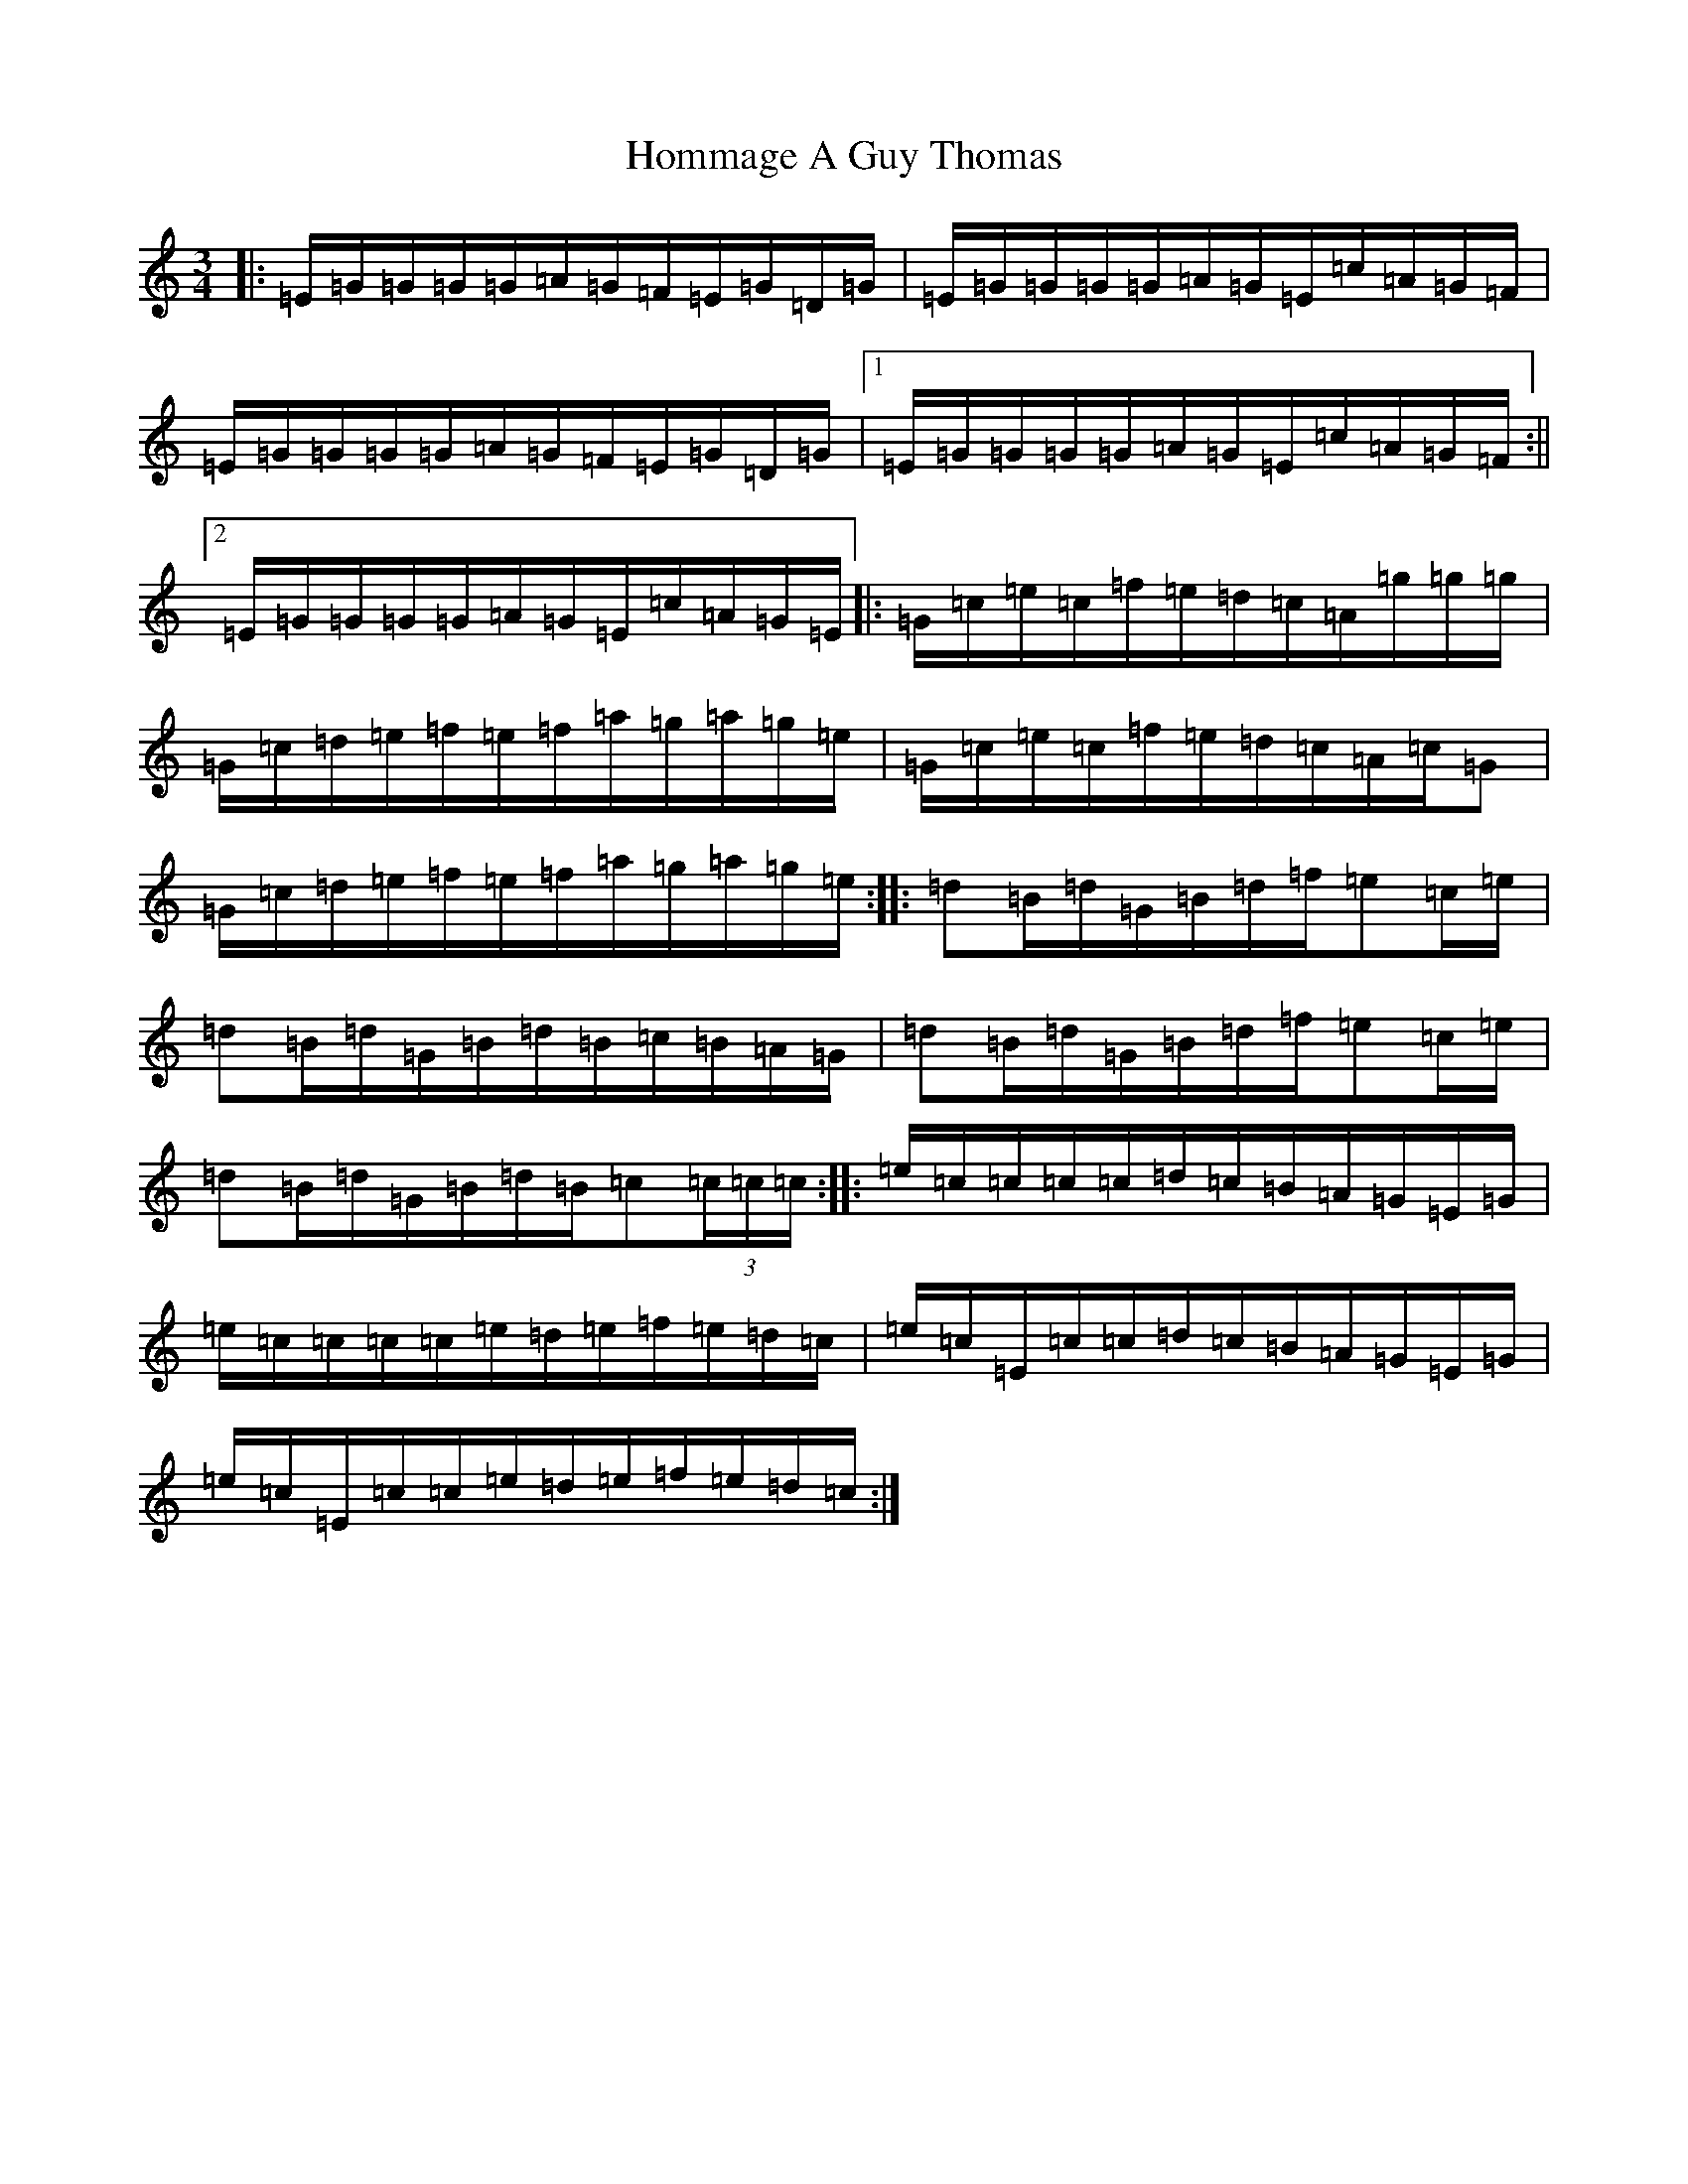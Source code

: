 X: 9287
T: Hommage A Guy Thomas
S: https://thesession.org/tunes/11235#setting11235
R: waltz
M:3/4
L:1/8
K: C Major
|:=E/2=G/2=G/2=G/2=G/2=A/2=G/2=F/2=E/2=G/2=D/2=G/2|=E/2=G/2=G/2=G/2=G/2=A/2=G/2=E/2=c/2=A/2=G/2=F/2|=E/2=G/2=G/2=G/2=G/2=A/2=G/2=F/2=E/2=G/2=D/2=G/2|1=E/2=G/2=G/2=G/2=G/2=A/2=G/2=E/2=c/2=A/2=G/2=F/2:||2=E/2=G/2=G/2=G/2=G/2=A/2=G/2=E/2=c/2=A/2=G/2=E/2|:=G/2=c/2=e/2=c/2=f/2=e/2=d/2=c/2=A/2=g/2=g/2=g/2|=G/2=c/2=d/2=e/2=f/2=e/2=f/2=a/2=g/2=a/2=g/2=e/2|=G/2=c/2=e/2=c/2=f/2=e/2=d/2=c/2=A/2=c/2=G|=G/2=c/2=d/2=e/2=f/2=e/2=f/2=a/2=g/2=a/2=g/2=e/2:||:=d=B/2=d/2=G/2=B/2=d/2=f/2=e=c/2=e/2|=d=B/2=d/2=G/2=B/2=d/2=B/2=c/2=B/2=A/2=G/2|=d=B/2=d/2=G/2=B/2=d/2=f/2=e=c/2=e/2|=d=B/2=d/2=G/2=B/2=d/2=B/2=c(3=c/2=c/2=c/2:||:=e/2=c/2=c/2=c/2=c/2=d/2=c/2=B/2=A/2=G/2=E/2=G/2|=e/2=c/2=c/2=c/2=c/2=e/2=d/2=e/2=f/2=e/2=d/2=c/2|=e/2=c/2=E/2=c/2=c/2=d/2=c/2=B/2=A/2=G/2=E/2=G/2|=e/2=c/2=E/2=c/2=c/2=e/2=d/2=e/2=f/2=e/2=d/2=c/2:|